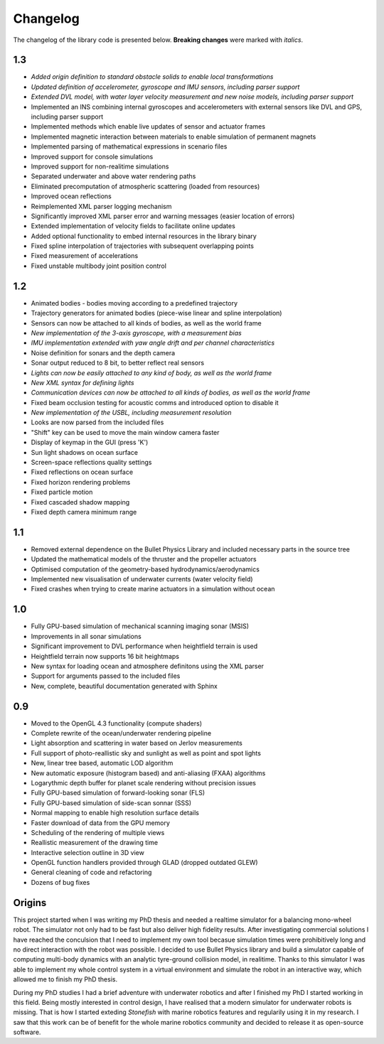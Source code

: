 ==========
Changelog
==========

The changelog of the library code is presented below. **Breaking changes** were marked with *italics*.

1.3
===

-  *Added origin definition to standard obstacle solids to enable local transformations*
-  *Updated definition of accelerometer, gyroscope and IMU sensors, including parser support*
-  *Extended DVL model, with water layer velocity measurement and new noise models, including parser support*
-  Implemented an INS combining internal gyroscopes and accelerometers with external sensors like DVL and GPS, including parser support
-  Implemented methods which enable live updates of sensor and actuator frames
-  Implemented magnetic interaction between materials to enable simulation of permanent magnets
-  Implemented parsing of mathematical expressions in scenario files
-  Improved support for console simulations
-  Improved support for non-realitime simulations
-  Separated underwater and above water rendering paths
-  Eliminated precomputation of atmospheric scattering (loaded from resources)
-  Improved ocean reflections
-  Reimplemented XML parser logging mechanism
-  Significantly improved XML parser error and warning messages (easier location of errors)
-  Extended implementation of velocity fields to facilitate online updates
-  Added optional functionality to embed internal resources in the library binary
-  Fixed spline interpolation of trajectories with subsequent overlapping points
-  Fixed measurement of accelerations
-  Fixed unstable multibody joint position control

1.2
===

-  Animated bodies - bodies moving according to a predefined trajectory
-  Trajectory generators for animated bodies (piece-wise linear and spline interpolation)
-  Sensors can now be attached to all kinds of bodies, as well as the world frame
-  *New implementation of the 3-axis gyroscope, with a measurement bias*
-  *IMU implementation extended with yaw angle drift and per channel characteristics*
-  Noise definition for sonars and the depth camera
-  Sonar output reduced to 8 bit, to better reflect real sensors
-  *Lights can now be easily attached to any kind of body, as well as the world frame*
-  *New XML syntax for defining lights*
-  *Communication devices can now be attached to all kinds of bodies, as well as the world frame*
-  Fixed beam occlusion testing for acoustic comms and introduced option to disable it
-  *New implementation of the USBL, including measurement resolution*
-  Looks are now parsed from the included files
-  "Shift" key can be used to move the main window camera faster
-  Display of keymap in the GUI (press 'K')
-  Sun light shadows on ocean surface
-  Screen-space reflections quality settings
-  Fixed reflections on ocean surface
-  Fixed horizon rendering problems
-  Fixed particle motion
-  Fixed cascaded shadow mapping
-  Fixed depth camera minimum range

1.1
===

-  Removed external dependence on the Bullet Physics Library and included necessary parts in the source tree
-  Updated the mathematical models of the thruster and the propeller actuators
-  Optimised computation of the geometry-based hydrodynamics/aerodynamics
-  Implemented new visualisation of underwater currents (water velocity field)
-  Fixed crashes when trying to create marine actuators in a simulation without ocean
 
1.0
===

-  Fully GPU-based simulation of mechanical scanning imaging sonar (MSIS)
-  Improvements in all sonar simulations
-  Significant improvement to DVL performance when heightfield terrain is used
-  Heightfield terrain now supports 16 bit heightmaps
-  New syntax for loading ocean and atmosphere definitons using the XML parser
-  Support for arguments passed to the included files
-  New, complete, beautiful documentation generated with Sphinx

0.9
===

-  Moved to the OpenGL 4.3 functionality (compute shaders)
-  Complete rewrite of the ocean/underwater rendering pipeline
-  Light absorption and scattering in water based on Jerlov measurements
-  Full support of photo-reallistic sky and sunlight as well as point and spot lights
-  New, linear tree based, automatic LOD algorithm
-  New automatic exposure (histogram based) and anti-aliasing (FXAA) algorithms
-  Logarythmic depth buffer for planet scale rendering without precision issues
-  Fully GPU-based simulation of forward-looking sonar (FLS)
-  Fully GPU-based simulation of side-scan sonnar (SSS)
-  Normal mapping to enable high resolution surface details
-  Faster download of data from the GPU memory
-  Scheduling of the rendering of multiple views
-  Reallistic measurement of the drawing time
-  Interactive selection outline in 3D view
-  OpenGL function handlers provided through GLAD (dropped outdated GLEW)
-  General cleaning of code and refactoring
-  Dozens of bug fixes

Origins
=======

This project started when I was writing my PhD thesis and needed a realtime simulator for a balancing mono-wheel robot. The simulator not only had to be fast but also deliver high fidelity results. After investigating commercial solutions I have reached the conculsion that I need to implement my own tool becasue simulation times were prohibitively long and no direct interaction with the robot was possible. I decided to use Bullet Physics library and build a simulator capable of computing multi-body dynamics with an analytic tyre-ground collision model, in realitime.
Thanks to this simulator I was able to implement my whole control system in a virtual environment and simulate the robot in an interactive way, which allowed me to finish my PhD thesis.

During my PhD studies I had a brief adventure with underwater robotics and after I finished my PhD I started working in this field. 
Being mostly interested in control design, I have realised that a modern simulator for underwater robots is missing. That is how I started exteding *Stonefish* with marine robotics features and regularily using it in my research. 
I saw that this work can be of benefit for the whole marine robotics community and decided to release it as open-source software.